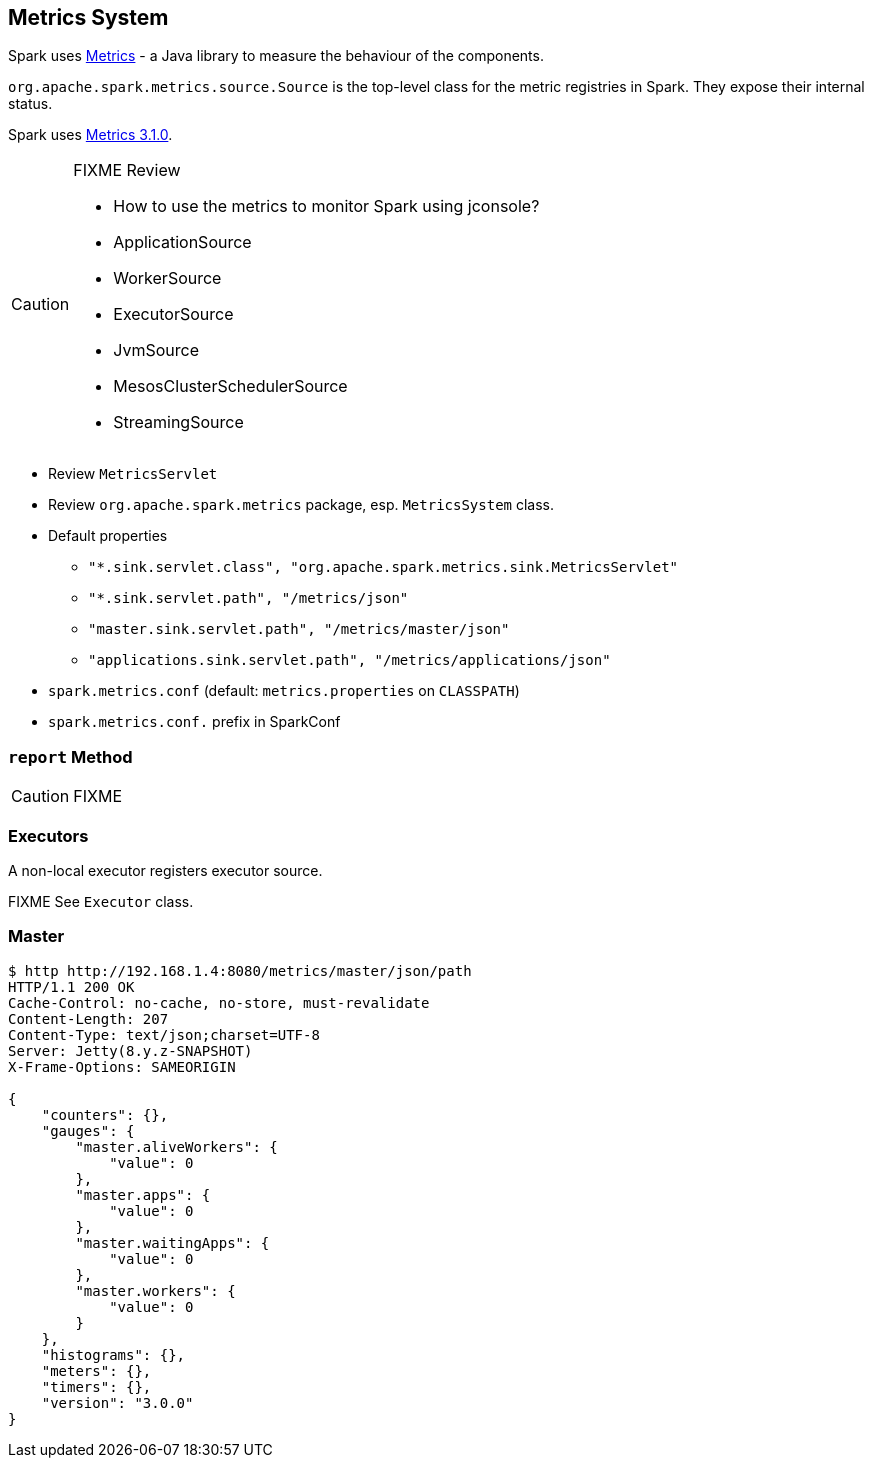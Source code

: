 == Metrics System

Spark uses http://metrics.dropwizard.io/[Metrics] - a Java library to measure the behaviour of the components.

`org.apache.spark.metrics.source.Source` is the top-level class for the metric registries in Spark. They expose their internal status.

Spark uses http://metrics.dropwizard.io/3.1.0/[Metrics 3.1.0].

[CAUTION]
====
FIXME Review

* How to use the metrics to monitor Spark using jconsole?
* ApplicationSource
* WorkerSource
* ExecutorSource
* JvmSource
* MesosClusterSchedulerSource
* StreamingSource
====

* Review `MetricsServlet`
* Review `org.apache.spark.metrics` package, esp. `MetricsSystem` class.
* Default properties
** `"*.sink.servlet.class", "org.apache.spark.metrics.sink.MetricsServlet"`
** `"*.sink.servlet.path", "/metrics/json"`
** `"master.sink.servlet.path", "/metrics/master/json"`
** `"applications.sink.servlet.path", "/metrics/applications/json"`
* `spark.metrics.conf` (default: `metrics.properties` on `CLASSPATH`)
* `spark.metrics.conf.` prefix in SparkConf

=== [[report]] `report` Method

CAUTION: FIXME

=== Executors

A non-local executor registers executor source.

FIXME See `Executor` class.

=== Master

```
$ http http://192.168.1.4:8080/metrics/master/json/path
HTTP/1.1 200 OK
Cache-Control: no-cache, no-store, must-revalidate
Content-Length: 207
Content-Type: text/json;charset=UTF-8
Server: Jetty(8.y.z-SNAPSHOT)
X-Frame-Options: SAMEORIGIN

{
    "counters": {},
    "gauges": {
        "master.aliveWorkers": {
            "value": 0
        },
        "master.apps": {
            "value": 0
        },
        "master.waitingApps": {
            "value": 0
        },
        "master.workers": {
            "value": 0
        }
    },
    "histograms": {},
    "meters": {},
    "timers": {},
    "version": "3.0.0"
}
```
